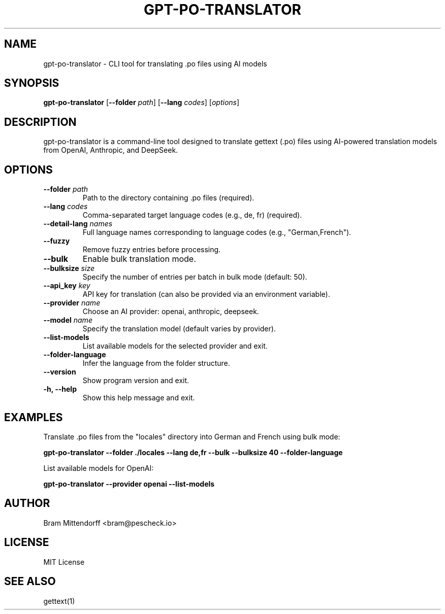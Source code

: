 .TH GPT-PO-TRANSLATOR 1 "March 2025" "Version 1.0" "User Commands"

.SH NAME
gpt-po-translator \- CLI tool for translating .po files using AI models

.SH SYNOPSIS
.B gpt-po-translator
[\fB--folder\fR \fIpath\fR] [\fB--lang\fR \fIcodes\fR] [\fIoptions\fR]

.SH DESCRIPTION
gpt-po-translator is a command-line tool designed to translate gettext (.po) files 
using AI-powered translation models from OpenAI, Anthropic, and DeepSeek.

.SH OPTIONS
.TP
\fB--folder\fR \fIpath\fR
Path to the directory containing .po files (required).
.TP
\fB--lang\fR \fIcodes\fR
Comma-separated target language codes (e.g., de, fr) (required).
.TP
\fB--detail-lang\fR \fInames\fR
Full language names corresponding to language codes (e.g., "German,French").
.TP
\fB--fuzzy\fR
Remove fuzzy entries before processing.
.TP
\fB--bulk\fR
Enable bulk translation mode.
.TP
\fB--bulksize\fR \fIsize\fR
Specify the number of entries per batch in bulk mode (default: 50).
.TP
\fB--api_key\fR \fIkey\fR
API key for translation (can also be provided via an environment variable).
.TP
\fB--provider\fR \fIname\fR
Choose an AI provider: openai, anthropic, deepseek.
.TP
\fB--model\fR \fIname\fR
Specify the translation model (default varies by provider).
.TP
\fB--list-models\fR
List available models for the selected provider and exit.
.TP
\fB--folder-language\fR
Infer the language from the folder structure.
.TP
\fB--version\fR
Show program version and exit.
.TP
\fB-h, --help\fR
Show this help message and exit.

.SH EXAMPLES
Translate .po files from the "locales" directory into German and French using bulk mode:

.B gpt-po-translator --folder ./locales --lang de,fr --bulk --bulksize 40 --folder-language

List available models for OpenAI:

.B gpt-po-translator --provider openai --list-models

.SH AUTHOR
Bram Mittendorff <bram@pescheck.io>

.SH LICENSE
MIT License

.SH SEE ALSO
gettext(1)
